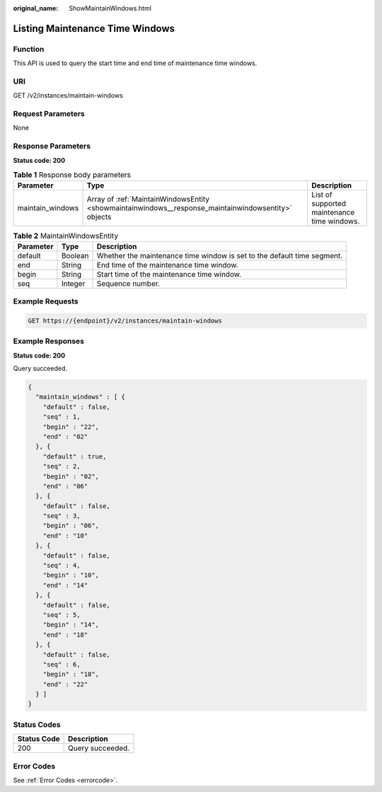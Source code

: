 :original_name: ShowMaintainWindows.html

.. _ShowMaintainWindows:

Listing Maintenance Time Windows
================================

Function
--------

This API is used to query the start time and end time of maintenance time windows.

URI
---

GET /v2/instances/maintain-windows

Request Parameters
------------------

None

Response Parameters
-------------------

**Status code: 200**

.. table:: **Table 1** Response body parameters

   +------------------+-----------------------------------------------------------------------------------------------------+---------------------------------------------+
   | Parameter        | Type                                                                                                | Description                                 |
   +==================+=====================================================================================================+=============================================+
   | maintain_windows | Array of :ref:`MaintainWindowsEntity <showmaintainwindows__response_maintainwindowsentity>` objects | List of supported maintenance time windows. |
   +------------------+-----------------------------------------------------------------------------------------------------+---------------------------------------------+

.. _showmaintainwindows__response_maintainwindowsentity:

.. table:: **Table 2** MaintainWindowsEntity

   +-----------+---------+-------------------------------------------------------------------------+
   | Parameter | Type    | Description                                                             |
   +===========+=========+=========================================================================+
   | default   | Boolean | Whether the maintenance time window is set to the default time segment. |
   +-----------+---------+-------------------------------------------------------------------------+
   | end       | String  | End time of the maintenance time window.                                |
   +-----------+---------+-------------------------------------------------------------------------+
   | begin     | String  | Start time of the maintenance time window.                              |
   +-----------+---------+-------------------------------------------------------------------------+
   | seq       | Integer | Sequence number.                                                        |
   +-----------+---------+-------------------------------------------------------------------------+

Example Requests
----------------

.. code-block:: text

   GET https://{endpoint}/v2/instances/maintain-windows

Example Responses
-----------------

**Status code: 200**

Query succeeded.

.. code-block::

   {
     "maintain_windows" : [ {
       "default" : false,
       "seq" : 1,
       "begin" : "22",
       "end" : "02"
     }, {
       "default" : true,
       "seq" : 2,
       "begin" : "02",
       "end" : "06"
     }, {
       "default" : false,
       "seq" : 3,
       "begin" : "06",
       "end" : "10"
     }, {
       "default" : false,
       "seq" : 4,
       "begin" : "10",
       "end" : "14"
     }, {
       "default" : false,
       "seq" : 5,
       "begin" : "14",
       "end" : "18"
     }, {
       "default" : false,
       "seq" : 6,
       "begin" : "18",
       "end" : "22"
     } ]
   }

Status Codes
------------

=========== ================
Status Code Description
=========== ================
200         Query succeeded.
=========== ================

Error Codes
-----------

See :ref:`Error Codes <errorcode>`.
